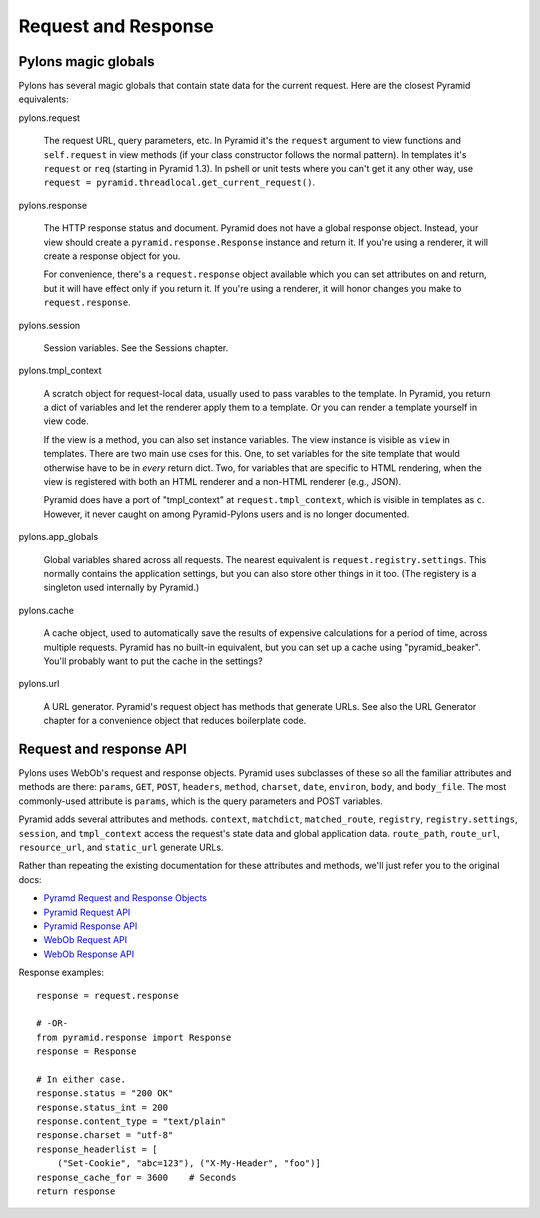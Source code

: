 Request and Response
++++++++++++++++++++

Pylons magic globals
====================

Pylons has several magic globals that contain state data for the current
request. Here are the closest Pyramid equivalents:

pylons.request

    The request URL, query parameters, etc.  In Pyramid it's the ``request``
    argument to view functions and ``self.request`` in view methods (if your
    class constructor follows the normal pattern). In templates it's
    ``request`` or ``req`` (starting in Pyramid 1.3). In pshell or unit tests
    where you can't get it any other way, use ``request =
    pyramid.threadlocal.get_current_request()``.

pylons.response

    The HTTP response status and document. Pyramid does not have a global
    response object. Instead, your view should create a
    ``pyramid.response.Response`` instance and return it. If you're using a
    renderer, it will create a response object for you. 
    
    For convenience, there's a ``request.response`` object available which you
    can set attributes on and return, but it will have effect only if you
    return it.  If you're using a renderer, it will honor changes you make to
    ``request.response``.

pylons.session

    Session variables. See the Sessions chapter.

pylons.tmpl_context

    A scratch object for request-local data, usually used to pass varables
    to the template. In Pyramid, you return a dict of variables and let the
    renderer apply them to a template. Or you can render a template yourself in
    view code.

    If the view is a method, you can also set instance variables. The view
    instance is visible as ``view`` in templates. There are two main use cses
    for this. One, to set variables for the site template that would otherwise
    have to be in *every* return dict. Two, for variables that are specific to
    HTML rendering, when the view is registered with both an HTML renderer and
    a non-HTML renderer (e.g., JSON).

    Pyramid does have a port of "tmpl_context" at
    ``request.tmpl_context``, which is visible in templates as ``c``. However,
    it never caught on among Pyramid-Pylons users and is no longer documented.

pylons.app_globals

    Global variables shared across all requests. The nearest equivalent is
    ``request.registry.settings``.  This normally contains the application
    settings, but you can also store other things in it too.  (The registery is
    a singleton used internally by Pyramid.)

pylons.cache

    A cache object, used to automatically save the results of expensive
    calculations for a period of time, across multiple requests. Pyramid has no
    built-in equivalent, but you can set up a cache using "pyramid_beaker".
    You'll probably want to put the cache in the settings?

pylons.url

    A URL generator. Pyramid's request object has methods that generate URLs.
    See also the URL Generator chapter for a convenience object that reduces
    boilerplate code.


Request and response API
========================

Pylons uses WebOb's request and response objects. Pyramid uses subclasses of
these so all the familiar attributes and methods are there: ``params``,
``GET``, ``POST``, ``headers``, ``method``, ``charset``, ``date``, ``environ``,
``body``, and ``body_file``. The most commonly-used attribute is ``params``,
which is the query parameters and POST variables.

Pyramid adds several attributes and methods. ``context``, ``matchdict``,
``matched_route``, ``registry``, ``registry.settings``, ``session``, and
``tmpl_context`` access the request's state data and global application data. 
``route_path``, ``route_url``, ``resource_url``, and ``static_url`` generate
URLs.

Rather than repeating the existing documentation for these attributes and
methods, we'll just refer you to the original docs:

* `Pyramd Request and Response Objects <http://docs.pylonsproject.org/projects/pyramid/en/latest/narr/webob.html>`_
* `Pyramid Request API <http://docs.pylonsproject.org/projects/pyramid/en/latest/api/request.html#request-module>`_
* `Pyramid Response API <http://docs.pylonsproject.org/projects/pyramid/en/latest/api/response.html>`_
* `WebOb Request API <http://docs.webob.org/en/latest/reference.html#id1>`_
* `WebOb Response API <http://docs.webob.org/en/latest/reference.html#id2>`_

Response examples::

    response = request.response

    # -OR-
    from pyramid.response import Response
    response = Response

    # In either case.
    response.status = "200 OK"
    response.status_int = 200
    response.content_type = "text/plain"
    response.charset = "utf-8"
    response_headerlist = [
        ("Set-Cookie", "abc=123"), ("X-My-Header", "foo")]
    response_cache_for = 3600    # Seconds
    return response
